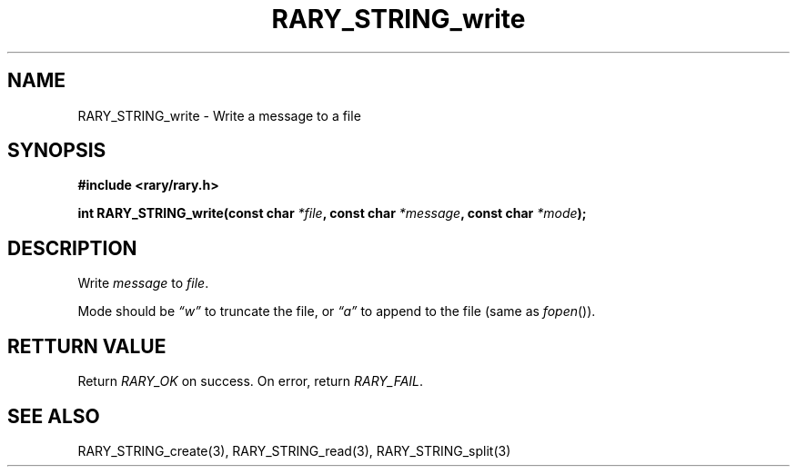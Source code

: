 .TH RARY_STRING_write 3 2021-03-03 Rary "library's man page"

.SH NAME

RARY_STRING_write \- Write a message to a file

.SH SYNOPSIS

.B #include <rary/rary.h>

.BI "int RARY_STRING_write(const char " *file ", const char " *message ", const char " *mode );

.SH DESCRIPTION

Write 
.I message
to
.IR file .

Mode should be
.I \*(lqw\*(rq
to truncate the file, or
.I \*(lqa\*(rq
to append to the file (same as 
.IR fopen ()).

.SH RETTURN VALUE

Return
.I RARY_OK
on success. On error, return
.IR RARY_FAIL .

.SH SEE ALSO
RARY_STRING_create(3), RARY_STRING_read(3), RARY_STRING_split(3)